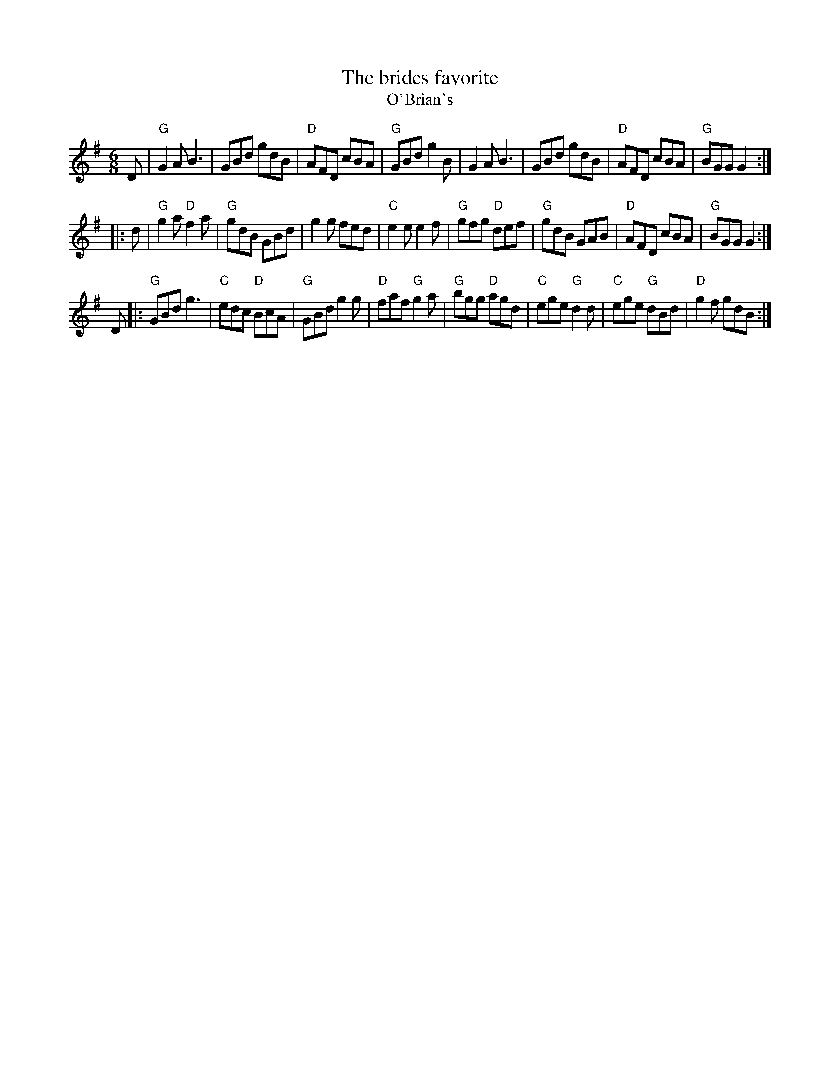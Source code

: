 X:604
T:The brides favorite
T:O'Brian's
R:Jig
D:Steeleye Span Below the Salt
S:Mike Long
Z:Transcription, arrangement(?), chords:Mike Long
M:6/8
L:1/8
K:G
D|\
"G"G2A B3|GBd gdB|"D"AFD cBA|"G"GBd g2B|\
G2A B3|GBd gdB|"D"AFD cBA|"G"BGG G2:|
|:d|\
"G"g2a "D"f2a|"G"gdB GBd|g2g fed|"C"e2e e2f|\
"G"gfg "D"def|"G"gdB GAB|"D"AFD cBA|"G"BGG G2:|
D|:\
"G"GBd g3|"C"edc "D"BcA|"G"GBd g2g|"D"faf "G"g2a|\
"G"bgg "D"agd|"C"ege "G"d2d|"C"ege "G"dBd|"D"g2f gdB:|
